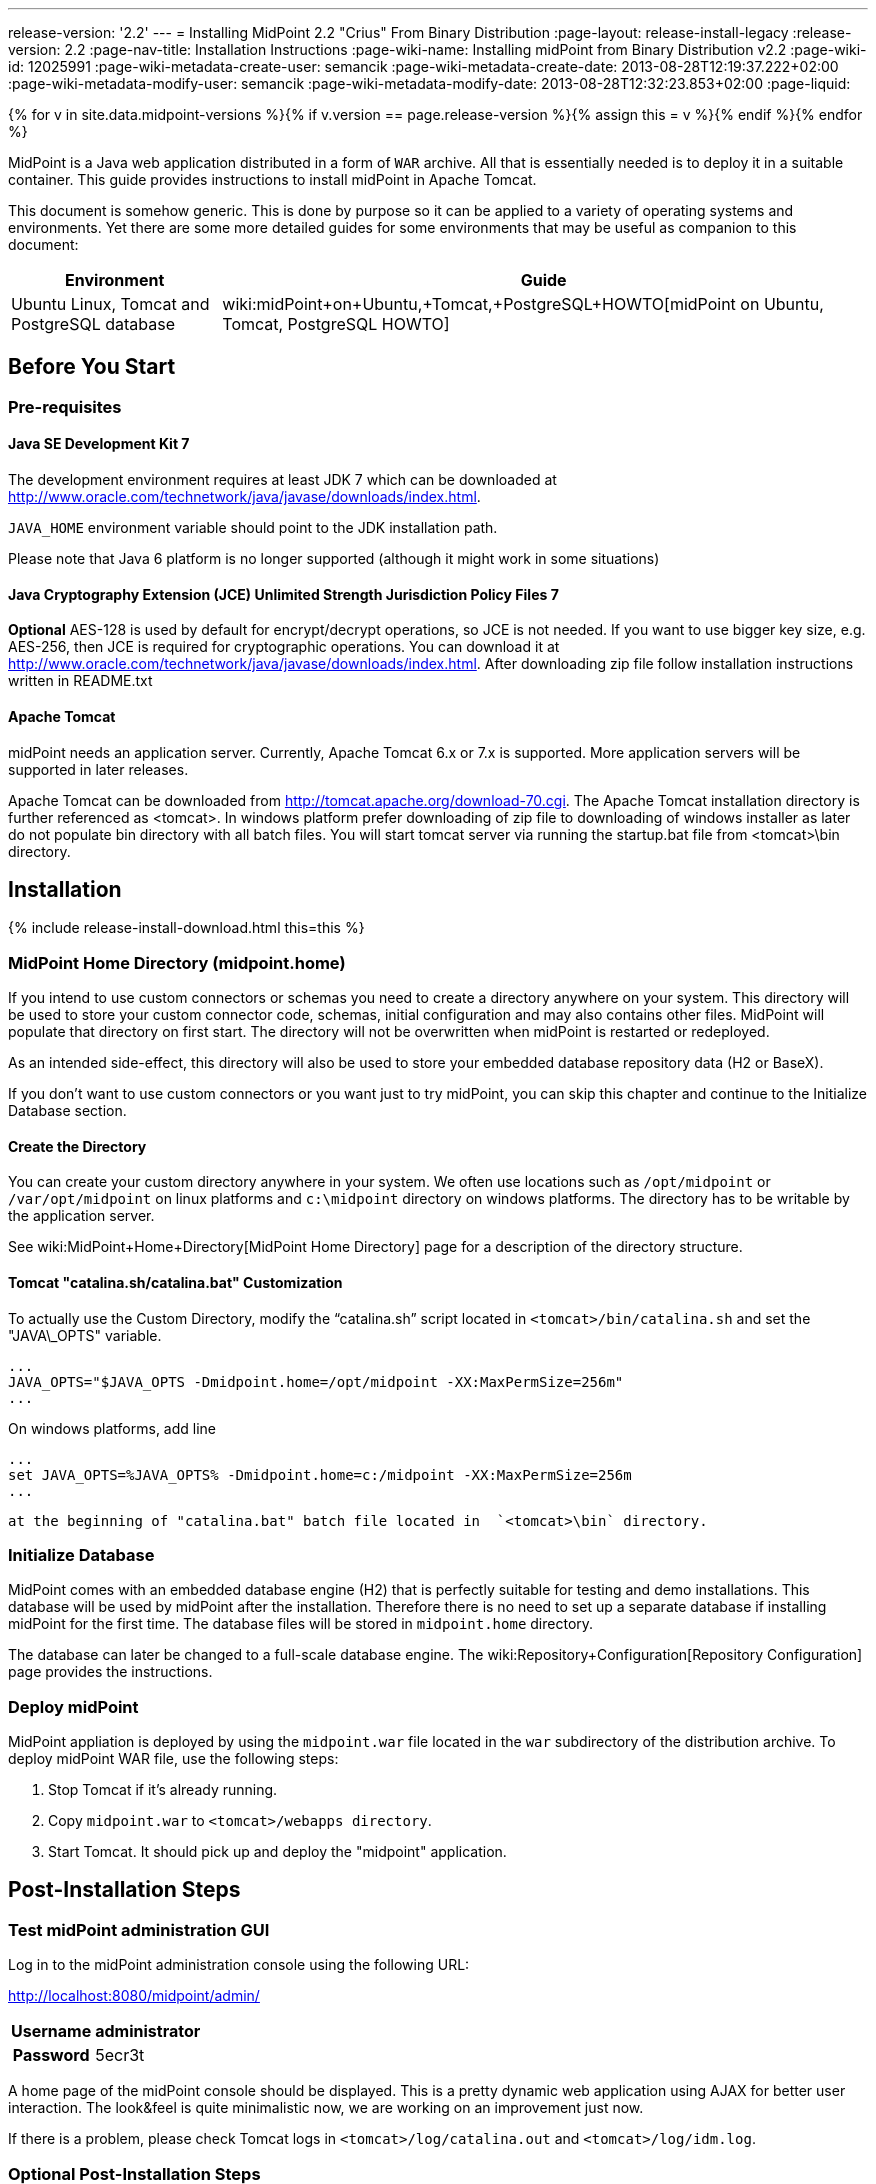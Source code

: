 ---
release-version: '2.2'
---
= Installing MidPoint 2.2 "Crius" From Binary Distribution
:page-layout: release-install-legacy
:release-version: 2.2
:page-nav-title: Installation Instructions
:page-wiki-name: Installing midPoint from Binary Distribution v2.2
:page-wiki-id: 12025991
:page-wiki-metadata-create-user: semancik
:page-wiki-metadata-create-date: 2013-08-28T12:19:37.222+02:00
:page-wiki-metadata-modify-user: semancik
:page-wiki-metadata-modify-date: 2013-08-28T12:32:23.853+02:00
:page-liquid:

{% for v in site.data.midpoint-versions %}{% if v.version == page.release-version %}{% assign this = v %}{% endif %}{% endfor %}

MidPoint is a Java web application distributed in a form of `WAR` archive.
All that is essentially needed is to deploy it in a suitable container.
This guide provides instructions to install midPoint in Apache Tomcat.

This document is somehow generic.
This is done by purpose so it can be applied to a variety of operating systems and environments.
Yet there are some more detailed guides for some environments that may be useful as companion to this document:

[%autowidth]
|===
| Environment | Guide

| Ubuntu Linux, Tomcat and PostgreSQL database
| wiki:midPoint+on+Ubuntu,+Tomcat,+PostgreSQL+HOWTO[midPoint on Ubuntu, Tomcat, PostgreSQL HOWTO]

|===

== Before You Start

=== Pre-requisites


==== Java SE Development Kit 7

The development environment requires at least JDK 7 which can be downloaded at link:http://www.oracle.com/technetwork/java/javase/downloads/index.html[http://www.oracle.com/technetwork/java/javase/downloads/index.html].

`JAVA_HOME` environment variable should point to the JDK installation path.

Please note that Java 6 platform is no longer supported (although it might work in some situations)


==== Java Cryptography Extension (JCE) Unlimited Strength Jurisdiction Policy Files 7

*Optional* AES-128 is used by default for encrypt/decrypt operations, so JCE is not needed.
If you want to use bigger key size, e.g. AES-256, then JCE is required for cryptographic operations.
You can download it at link:http://www.oracle.com/technetwork/java/javase/downloads/index.html[http://www.oracle.com/technetwork/java/javase/downloads/index.html]. After downloading zip file follow installation instructions written in README.txt


==== Apache Tomcat

midPoint needs an application server.
Currently, Apache Tomcat 6.x or 7.x is supported.
More application servers will be supported in later releases.

Apache Tomcat can be downloaded from link:http://tomcat.apache.org/download-70.cgi[http://tomcat.apache.org/download-70.cgi]. The Apache Tomcat installation directory is further referenced as <tomcat>.
In windows platform prefer downloading of zip file to downloading of windows installer as later do not populate bin directory with all batch files.
You will start tomcat server via running the startup.bat file from <tomcat>\bin directory.


== Installation

++++
{% include release-install-download.html this=this %}
++++

=== MidPoint Home Directory (midpoint.home)

If you intend to use custom connectors or schemas you need to create a directory anywhere on your system.
This directory will be used to store your custom connector code, schemas, initial configuration and may also contains other files.
MidPoint will populate that directory on first start.
The directory will not be overwritten when midPoint is restarted or redeployed.

As an intended side-effect, this directory will also be used to store your embedded database repository data (H2 or BaseX).

If you don't want to use custom connectors or you want just to try midPoint, you can skip this chapter and continue to the Initialize Database section.


==== Create the Directory

You can create your custom directory anywhere in your system.
We often use locations such as `/opt/midpoint` or `/var/opt/midpoint` on linux platforms and `c:\midpoint` directory on windows platforms.
The directory has to be writable by the application server.

See wiki:MidPoint+Home+Directory[MidPoint Home Directory] page for a description of the directory structure.


==== Tomcat "catalina.sh/catalina.bat" Customization

To actually use the Custom Directory, modify the "`catalina.sh`" script located in `<tomcat>/bin/catalina.sh` and set the "JAVA\_OPTS" variable.

[source]
----
...
JAVA_OPTS="$JAVA_OPTS -Dmidpoint.home=/opt/midpoint -XX:MaxPermSize=256m"
...

----

On windows platforms, add line

[source]
----
...
set JAVA_OPTS=%JAVA_OPTS% -Dmidpoint.home=c:/midpoint -XX:MaxPermSize=256m
...

----

 at the beginning of "catalina.bat" batch file located in  `<tomcat>\bin` directory.


=== Initialize Database

MidPoint comes with an embedded database engine (H2) that is perfectly suitable for testing and demo installations.
This database will be used by midPoint after the installation.
Therefore there is no need to set up a separate database if installing midPoint for the first time.
The database files will be stored in `midpoint.home` directory.

The database can later be changed to a full-scale database engine.
The wiki:Repository+Configuration[Repository Configuration] page provides the instructions.


=== Deploy midPoint

MidPoint appliation is deployed by using the `midpoint.war` file located in the `war` subdirectory of the distribution archive.
To deploy midPoint WAR file, use the following steps:

. Stop Tomcat if it's already running.

. Copy `midpoint.war` to `<tomcat>/webapps directory`.

. Start Tomcat.
It should pick up and deploy the "midpoint" application.


== Post-Installation Steps


=== Test midPoint administration GUI

Log in to the midPoint administration console using the following URL:

link:http://localhost:8080/midpoint/admin/[http://localhost:8080/midpoint/admin/]

[%autowidth,cols="h,1"]
|===
| Username | administrator

| Password
| 5ecr3t


|===

A home page of the midPoint console should be displayed.
This is a pretty dynamic web application using AJAX for better user interaction.
The look&feel is quite minimalistic now, we are working on an improvement just now.

If there is a problem, please check Tomcat logs in `<tomcat>/log/catalina.out` and `<tomcat>/log/idm.log`.


=== Optional Post-Installation Steps

MidPoint encrypts some data to protect sensitive parts of the database such as passwords.
First start of midPoint generates and encryption key for you.
But it generates a short encryption key that is suitable both for use by export-limited and full-strength cryptography modules.
Therefore is full-strength JCE extension was installed it is recommended to change the encryption key to a full-strength key.
It can be achieved by keytool utility.
The wiki:Encryption+and+Keys[Encryption and Keys] page describes the procedure.


=== What Now?

For an quick introduction to use of midPoint please follow the instructions on wiki:First+Steps[First Steps] page.
Full wiki:Administration+Interface[Administration Interface] is also available.


== See Also

* wiki:First+Steps[First Steps]

* wiki:Administration+Interface[Administration Interface]

* wiki:midPoint+Releases[midPoint Releases]